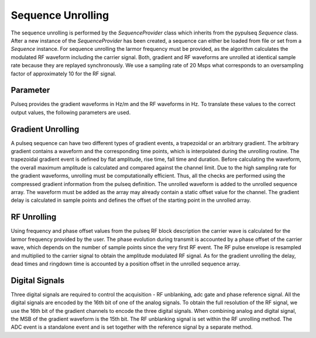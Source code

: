 Sequence Unrolling
==================

The sequence unrolling is performed by the `SequenceProvider` class which inherits from the pypulseq `Sequence` class.
After a new instance of the `SequenceProvider` has been created, a sequence can either be loaded from file or set from a `Sequence` instance.
For sequence unrolling the larmor frequency must be provided, as the algorithm calculates the modulated RF waveform including the carrier signal.
Both, gradient and RF waveforms are unrolled at identical sample rate because they are replayed synchronously.
We use a sampling rate of 20 Msps what corresponds to an oversampling factor of approximately 10 for the RF signal.

Parameter
---------

Pulseq provides the gradient waveforms in Hz/m and the RF waveforms in Hz. 
To translate these values to the correct output values, the following parameters are used.

.. csv-table:: Transmit card port description
   :file: tx_card_ports.csv
   :widths: 10, 15, 20, 55
   :header-rows: 1


Gradient Unrolling
------------------

A pulseq sequence can have two different types of gradient events, a trapezoidal or an arbitrary gradient.
The arbitrary gradient contains a waveform and the corresponding time points, which is interpolated during the unrolling routine.
The trapezoidal gradient event is defined by flat amplitude, rise time, fall time and duration.
Before calculating the waveform, the overall maximum amplitude is calculated and compared against the channel limit.
Due to the high sampling rate for the gradient waveforms, unrolling must be computationally efficient.
Thus, all the checks are performed using the compressed gradient information from the pulseq definition.
The unrolled waveform is added to the unrolled sequence array. 
The waveform must be added as the array may already contain a static offset value for the channel.
The gradient delay is calculated in sample points and defines the offset of the starting point in the unrolled array.

RF Unrolling
------------

Using frequency and phase offset values from the pulseq RF block description the carrier wave is calculated for the larmor frequency provided by the user.
The phase evolution during transmit is accounted by a phase offset of the carrier wave, which depends on the number of sample points since the very first RF event.
The RF pulse envelope is resampled and multiplied to the carrier signal to obtain the amplitude modulated RF signal.
As for the gradient unrolling the delay, dead times and ringdown time is accounted by a position offset in the unrolled sequence array.

Digital Signals
---------------

Three digital signals are required to control the acquisition - RF unblanking, adc gate and phase reference signal.
All the digital signals are encoded by the 16th bit of one of the analog signals. 
To obtain the full resolution of the RF signal, we use the 16th bit of the gradient channels to encode the three digital signals.
When combining analog and digital signal, the MSB of the gradient waveform is the 15th bit.
The RF unblanking signal is set within the RF unrolling method.
The ADC event is a standalone event and is set together with the reference signal by a separate method.
